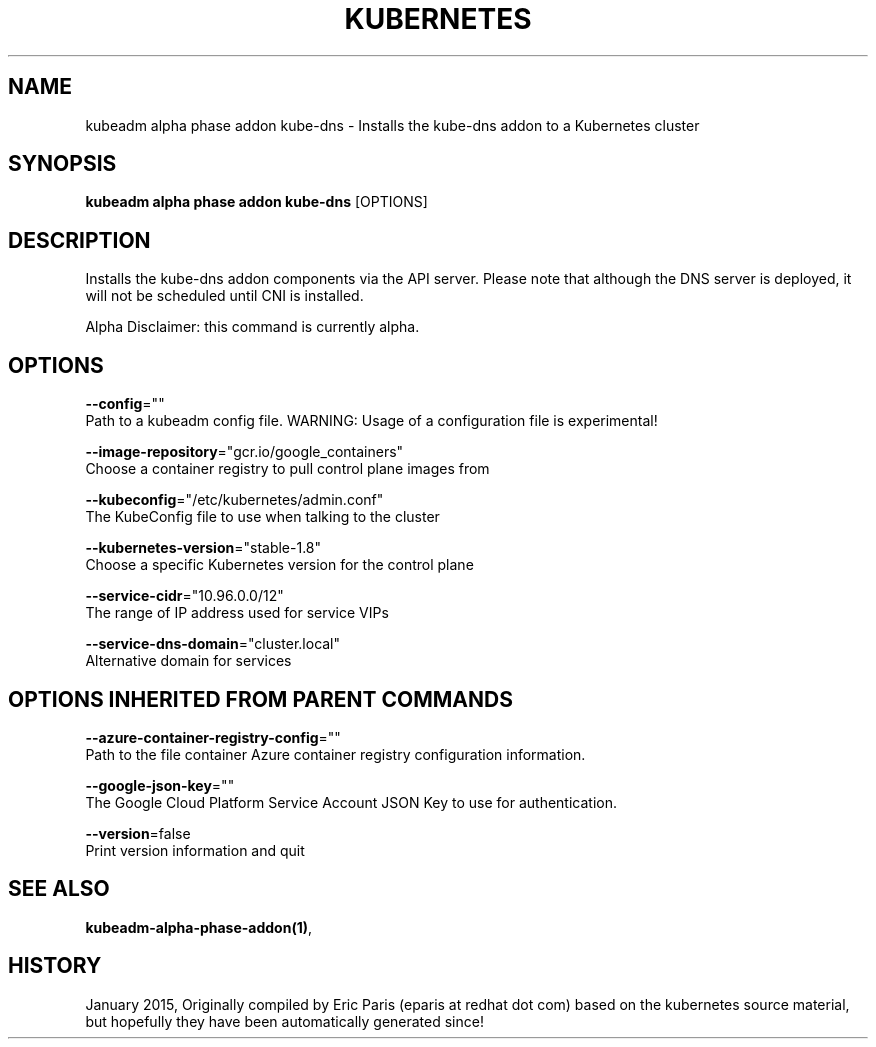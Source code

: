 .TH "KUBERNETES" "1" " kubernetes User Manuals" "Eric Paris" "Jan 2015"  ""


.SH NAME
.PP
kubeadm alpha phase addon kube\-dns \- Installs the kube\-dns addon to a Kubernetes cluster


.SH SYNOPSIS
.PP
\fBkubeadm alpha phase addon kube\-dns\fP [OPTIONS]


.SH DESCRIPTION
.PP
Installs the kube\-dns addon components via the API server.
Please note that although the DNS server is deployed, it will not be scheduled until CNI is installed.

.PP
Alpha Disclaimer: this command is currently alpha.


.SH OPTIONS
.PP
\fB\-\-config\fP=""
    Path to a kubeadm config file. WARNING: Usage of a configuration file is experimental!

.PP
\fB\-\-image\-repository\fP="gcr.io/google\_containers"
    Choose a container registry to pull control plane images from

.PP
\fB\-\-kubeconfig\fP="/etc/kubernetes/admin.conf"
    The KubeConfig file to use when talking to the cluster

.PP
\fB\-\-kubernetes\-version\fP="stable\-1.8"
    Choose a specific Kubernetes version for the control plane

.PP
\fB\-\-service\-cidr\fP="10.96.0.0/12"
    The range of IP address used for service VIPs

.PP
\fB\-\-service\-dns\-domain\fP="cluster.local"
    Alternative domain for services


.SH OPTIONS INHERITED FROM PARENT COMMANDS
.PP
\fB\-\-azure\-container\-registry\-config\fP=""
    Path to the file container Azure container registry configuration information.

.PP
\fB\-\-google\-json\-key\fP=""
    The Google Cloud Platform Service Account JSON Key to use for authentication.

.PP
\fB\-\-version\fP=false
    Print version information and quit


.SH SEE ALSO
.PP
\fBkubeadm\-alpha\-phase\-addon(1)\fP,


.SH HISTORY
.PP
January 2015, Originally compiled by Eric Paris (eparis at redhat dot com) based on the kubernetes source material, but hopefully they have been automatically generated since!
